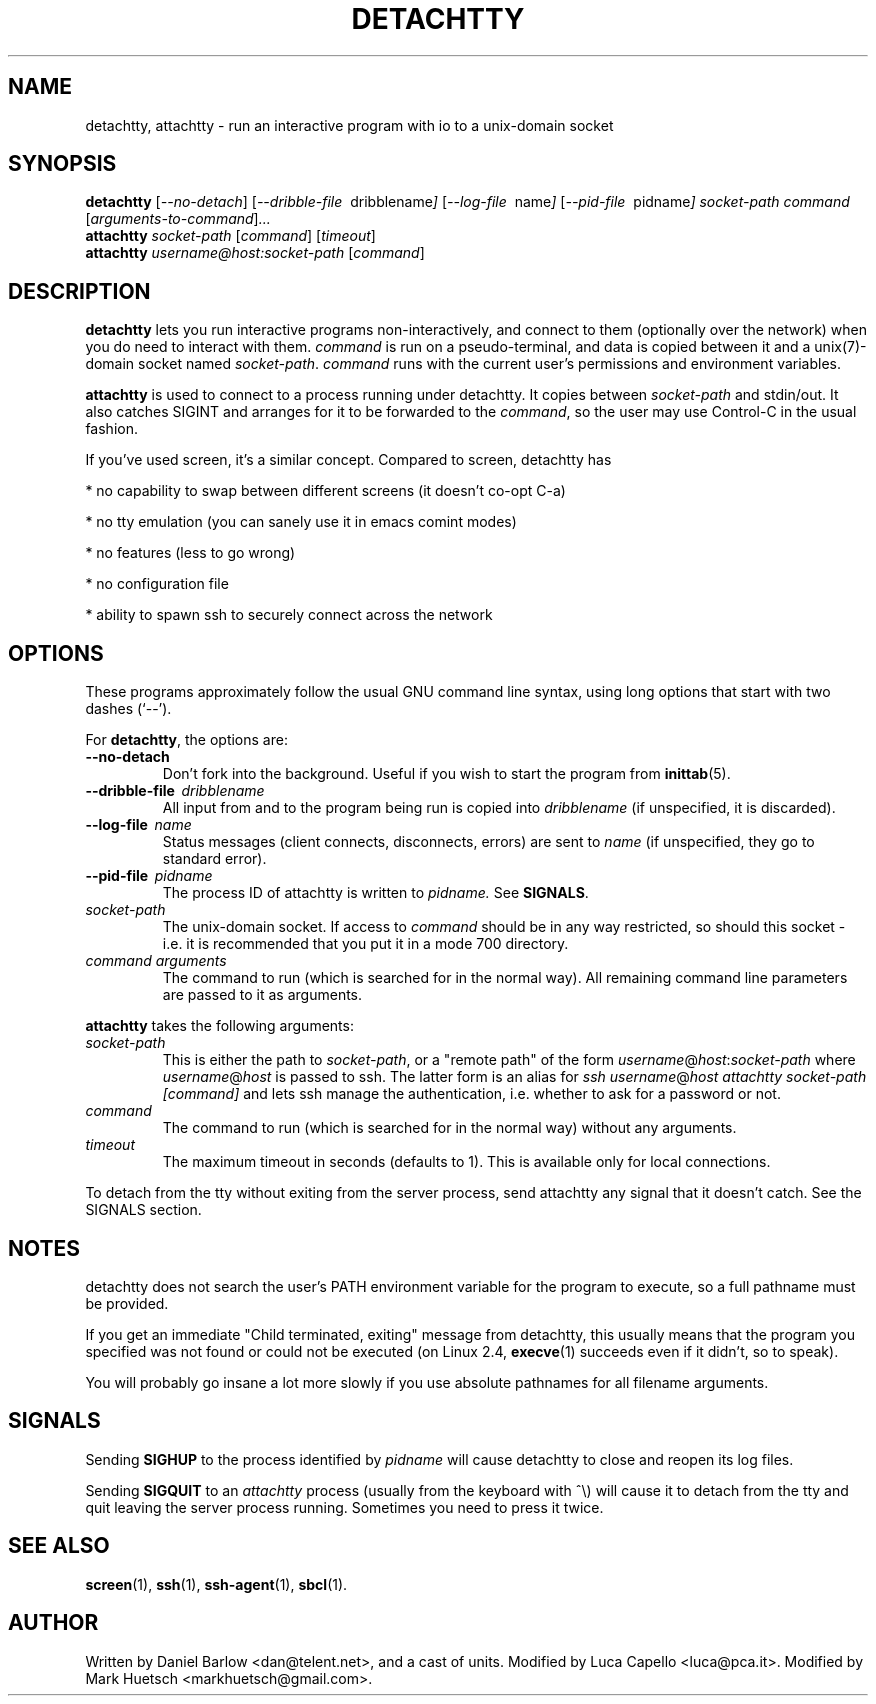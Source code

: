 .\"                                      Hey, EMACS: -*- nroff -*-
.\" First parameter, NAME, should be all caps
.\" Second parameter, SECTION, should be 1-8, maybe w/ subsection
.\" other parameters are allowed: see man(7), man(1)
.TH DETACHTTY 1 "Mar 18, 2006"
.\" Please adjust this date whenever revising the manpage.
.\"
.\" Some roff macros, for reference:
.\" .nh        disable hyphenation
.\" .hy        enable hyphenation
.\" .ad l      left justify
.\" .ad b      justify to both left and right margins
.\" .nf        disable filling
.\" .fi        enable filling
.\" .br        insert line break
.\" .sp <n>    insert n+1 empty lines
.\" for manpage-specific macros, see man(7)
.SH NAME
detachtty, attachtty \- run an interactive program with io to a unix-domain socket
.SH SYNOPSIS
.B detachtty
.RI [ --no-detach ]
.RI [ --dribble-file \ \ dribblename ] 
.RI [ --log-file \ \ name ] 
.RI [ --pid-file \ \ pidname ] 
.I socket-path command 
.RI [ arguments-to-command ] ...
.br
.B attachtty 
.I socket-path
.RI [ command ]
.RI [ timeout ]
.br
.B attachtty 
.I username@host:socket-path
.RI [ command ]
.SH DESCRIPTION
.B detachtty 
lets you run interactive programs non-interactively, and connect to
them (optionally over the network) when you do need to interact with them.
\fIcommand\fR is run on a pseudo-terminal, and data is copied between it
and a unix(7)-domain socket named \fIsocket-path\fR.  \fIcommand\fR
runs with the current user's permissions and environment variables.
.PP
.B attachtty
is used to connect to a process running under detachtty.  It copies
between \fIsocket-path\fR and stdin/out.  It also catches SIGINT and
arranges for it to be forwarded to the \fIcommand\fR, so the user may
use Control-C in the usual fashion.
.P 
If you've used screen, it's a similar concept.  Compared to screen,
detachtty has
.PP
 * no capability to swap between different screens (it doesn't co-opt C-a)
.PP
 * no tty emulation (you can sanely use it in emacs comint modes)
.PP
 * no features (less to go wrong)
.PP
 * no configuration file
.PP
 * ability to spawn ssh to securely connect across the network


.SH OPTIONS
These programs approximately follow the usual GNU command line syntax,
using long options that start with two dashes (`--').

.PP
For \fBdetachtty\fR, the options are:

.TP
.B \-\-no\-detach
Don't fork into the background.  Useful if you wish to start the
program from
.BR inittab (5).
.TP
.BI \-\-dribble\-file \ \ dribblename
All input from and to the program being run is copied into 
.I dribblename
(if unspecified, it is discarded).
.TP
.BI \-\-log\-file \ \ name
Status messages (client connects, disconnects, errors) are sent to
.I name
(if unspecified, they go to standard error).
.TP 
.BI \-\-pid\-file \ \ pidname
The process ID of attachtty is written to 
.I pidname.
See \fBSIGNALS\fR.
.TP
.I socket-path
The unix-domain socket.  If access to \fIcommand\fR should be in any
way restricted, so should this socket - i.e. it is recommended that
you put it in a mode 700 directory.
.TP 
.I command arguments
The command to run (which is searched for in the normal way).  All
remaining command line parameters are passed to it as arguments.

.PP
.B attachtty
takes the following arguments:

.TP
.I socket-path
This is either the path to \fIsocket-path\fR, or a "remote path" of
the form
.IR username @ host : socket-path
where 
.IR username @ host 
is passed to ssh. The latter form is an alias for 
\fIssh\fR
.IR username @ host
\fIattachtty socket-path [command]\fR
and lets ssh manage the authentication, i.e. whether to ask for a password or not.
.TP
.I command
The command to run (which is searched for in the normal way) without
any arguments.
.TP
.I timeout
The maximum timeout in seconds (defaults to 1).  This is available
only for local connections.

.PP
To detach from the tty without exiting from the server process, send
attachtty any signal that it doesn't catch.  See the SIGNALS section.
.P
.SH NOTES
.P
detachtty does not search the user's PATH environment variable for the
program to execute, so a full pathname must be provided.
.P
If you get an immediate "Child terminated, exiting" message from
detachtty, this usually means that the program you specified was not
found or could not be executed (on Linux 2.4,
.BR execve (1)
succeeds even if it didn't, so to speak).
.P
You will probably go insane a lot more slowly if you use absolute 
pathnames for all filename arguments.
.P
.SH SIGNALS
.P 
Sending \fBSIGHUP\fR to the process identified by \fIpidname\fR
will cause detachtty to close and reopen its log files.
.P
Sending \fBSIGQUIT\fR to an \fIattachtty\fR process (usually from the
keyboard with ^\\) will cause it to detach from the tty and quit leaving
the server process running.  Sometimes you need to press it twice.
.SH SEE ALSO
.BR screen (1),
.BR ssh (1),
.BR ssh-agent (1),
.BR sbcl (1).
.br
.SH AUTHOR
Written by Daniel Barlow <dan@telent.net>, and a cast of units.
Modified by Luca Capello <luca@pca.it>.
Modified by Mark Huetsch <markhuetsch@gmail.com>.
